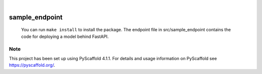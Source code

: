 .. These are examples of badges you might want to add to your README:
   please update the URLs accordingly

    .. image:: https://api.cirrus-ci.com/github/<USER>/sample_endpoint.svg?branch=main
        :alt: Built Status
        :target: https://cirrus-ci.com/github/<USER>/sample_endpoint
    .. image:: https://readthedocs.org/projects/sample_endpoint/badge/?version=latest
        :alt: ReadTheDocs
        :target: https://sample_endpoint.readthedocs.io/en/stable/
    .. image:: https://img.shields.io/coveralls/github/<USER>/sample_endpoint/main.svg
        :alt: Coveralls
        :target: https://coveralls.io/r/<USER>/sample_endpoint
    .. image:: https://img.shields.io/pypi/v/sample_endpoint.svg
        :alt: PyPI-Server
        :target: https://pypi.org/project/sample_endpoint/
    .. image:: https://img.shields.io/conda/vn/conda-forge/sample_endpoint.svg
        :alt: Conda-Forge
        :target: https://anaconda.org/conda-forge/sample_endpoint
    .. image:: https://pepy.tech/badge/sample_endpoint/month
        :alt: Monthly Downloads
        :target: https://pepy.tech/project/sample_endpoint
    .. image:: https://img.shields.io/twitter/url/http/shields.io.svg?style=social&label=Twitter
        :alt: Twitter
        :target: https://twitter.com/sample_endpoint

.. image:: https://img.shields.io/badge/-PyScaffold-005CA0?logo=pyscaffold
    :alt: Project generated with PyScaffold
    :target: https://pyscaffold.org/

|

=================
sample_endpoint
=================


 You can run ``make install`` to install the package. The endpoint file in src/sample_endpoint contains the code for deploying a model behind FastAPI.


.. _pyscaffold-notes:

Note
====

This project has been set up using PyScaffold 4.1.1. For details and usage
information on PyScaffold see https://pyscaffold.org/.

